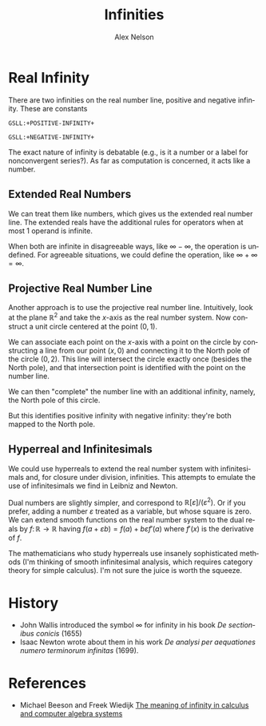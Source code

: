 #+TITLE: Infinities
#+AUTHOR: Alex Nelson
#+EMAIL: pqnelson@gmail.com
#+LANGUAGE: en
#+OPTIONS: H:5
#+HTML_DOCTYPE: html5
# Created Saturday December  5, 2020 at 11:53AM

* Real Infinity

There are two infinities on the real number line, positive and
negative infinity. These are constants

#+begin_example
GSLL:+POSITIVE-INFINITY+
  
GSLL:+NEGATIVE-INFINITY+
#+end_example

The exact nature of infinity is debatable (e.g., is it a number or
a label for nonconvergent series?). As far as computation is
concerned, it acts like a number.

** Extended Real Numbers

We can treat them like numbers, which gives us the extended real
number line. The extended reals have the additional rules for
operators when at most 1 operand is infinite.

When both are infinite in disagreeable ways, like $\infty - \infty$,
the operation is undefined. For agreeable situations, we could
define the operation, like $\infty + \infty = \infty$.

** Projective Real Number Line

Another approach is to use the projective real number
line. Intuitively, look at the plane $\mathbb{R}^{2}$ and take the
$x$-axis as the real number system. Now construct a unit circle
centered at the point $(0, 1)$.

We can associate each point on the $x$-axis with a point on the
circle by constructing a line from our point $(x,0)$ and connecting
it to the North pole of the circle $(0, 2)$. This line will
intersect the circle exactly once (besides the North pole), and
that intersection point is identified with the point on the number
line.

We can then "complete" the number line with an additional infinity,
namely, the North pole of this circle.

But this identifies positive infinity with negative infinity:
they're both mapped to the North pole. 


** Hyperreal and Infinitesimals

We could use hyperreals to extend the real number system with
infinitesimals and, for closure under division, infinities. This
attempts to emulate the use of infinitesimals we find in Leibniz
and Newton.

Dual numbers are slightly simpler, and correspond to
$\mathbb{R}[\varepsilon]/(\varepsilon^{2})$. Or if you prefer,
adding a number $\varepsilon$ treated as a variable, but whose
square is zero. We can extend smooth functions on the real number
system to the dual reals by $f\colon\mathbb{R}\to\mathbb{R}$ having
$f(a+\varepsilon b) = f(a) + b\varepsilon f'(a)$ where $f'(x)$ is
the derivative of $f$.

The mathematicians who study hyperreals use insanely sophisticated
methods (I'm thinking of smooth infinitesimal analysis, which
requires category theory for simple calculus). I'm not sure the
juice is worth the squeeze.

* History

- John Wallis introduced the symbol $\infty$ for infinity in his book
  /De sectionibus conicis/ (1655)
- Isaac Newton wrote about them in his work
  /De analysi per aequationes numero terminorum infinitas/ (1699).


* References

- Michael Beeson and Freek Wiedijk
  [[http://www.cs.ru.nl/~freek/pubs/limits.pdf][The meaning of infinity in calculus and computer algebra systems]] 
  
